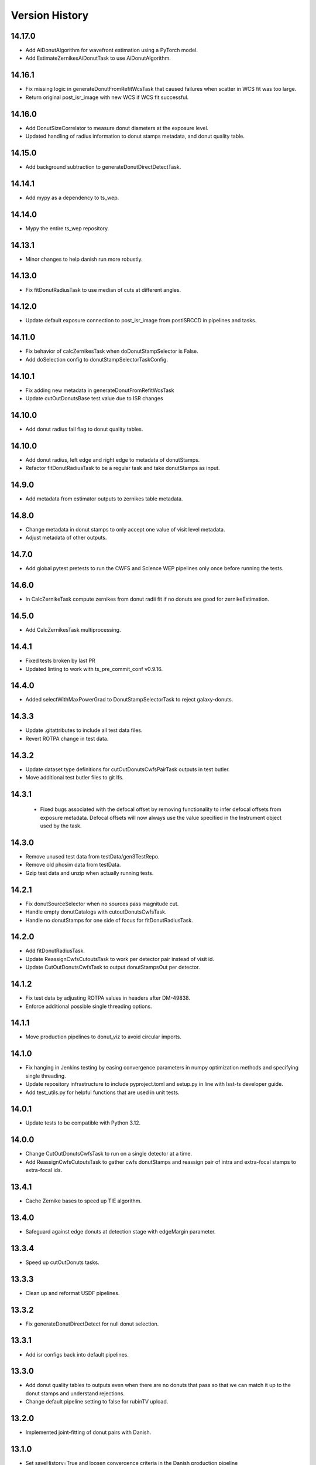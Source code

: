 .. py:currentmodule:: lsst.ts.wep

.. _lsst.ts.wep-version_history:

##################
Version History
##################

.. _lsst.ts.wep-14.17.0:

-------------
 14.17.0
-------------

* Add AiDonutAlgorithm for wavefront estimation using a PyTorch model.
* Add EstimateZernikesAiDonutTask to use AiDonutAlgorithm.

.. _lsst.ts.wep-14.16.1:

-------------
 14.16.1
-------------

* Fix missing logic in generateDonutFromRefitWcsTask that caused failures when scatter in WCS fit was too large.
* Return original post_isr_image with new WCS if WCS fit successful.

.. _lsst.ts.wep-14.16.0:

-------------
 14.16.0
-------------

* Add DonutSizeCorrelator to measure donut diameters at the exposure level.
* Updated handling of radius information to donut stamps metadata, and donut quality table.

.. _lsst.ts.wep-14.15.0:

-------------
 14.15.0
-------------

* Add background subtraction to generateDonutDirectDetectTask.

.. _lsst.ts.wep-14.14.1:

-------------
 14.14.1
-------------

* Add mypy as a dependency to ts_wep.

.. _lsst.ts.wep-14.14.0:

-------------
 14.14.0
-------------

* Mypy the entire ts_wep repository.

.. _lsst.ts.wep-14.13.1:

-------------
 14.13.1
-------------

* Minor changes to help danish run more robustly.

.. _lsst.ts.wep-14.13.0:

-------------
 14.13.0
-------------

* Fix fitDonutRadiusTask to use median of cuts at different angles.

.. _lsst.ts.wep-14.12.0:

-------------
 14.12.0
-------------

* Update default exposure connection to post_isr_image from postISRCCD in pipelines and tasks.

.. _lsst.ts.wep-14.11.0:

-------------
 14.11.0
-------------

* Fix behavior of calcZernikesTask when doDonutStampSelector is False.
* Add doSelection config to donutStampSelectorTaskConfig.

.. _lsst.ts.wep-14.10.1:

-------------
 14.10.1
-------------

* Fix adding new metadata in generateDonutFromRefitWcsTask
* Update cutOutDonutsBase test value due to ISR changes

.. _lsst.ts.wep-14.10.1:

-------------
 14.10.0
-------------

* Add donut radius fail flag to donut quality tables.

.. _lsst.ts.wep-14.10.0:

-------------
 14.10.0
-------------

* Add donut radius, left edge and right edge to metadata of donutStamps.
* Refactor fitDonutRadiusTask to be a regular task and take donutStamps as input.

.. _lsst.ts.wep-14.9.0:

-------------
 14.9.0
-------------

* Add metadata from estimator outputs to zernikes table metadata.

.. _lsst.ts.wep-14.8.0:

-------------
 14.8.0
-------------

* Change metadata in donut stamps to only accept one value of visit level metadata.
* Adjust metadata of other outputs.

.. _lsst.ts.wep-14.7.0:

-------------
 14.7.0
-------------

* Add global pytest pretests to run the CWFS and Science WEP pipelines only once before running the tests.

.. _lsst.ts.wep-14.6.0:

-------------
 14.6.0
-------------

* In CalcZernikeTask compute zernikes from donut radii fit if no donuts are good for zernikeEstimation.

.. _lsst.ts.wep-14.5.0:

-------------
 14.5.0
-------------

* Add CalcZernikesTask multiprocessing.

.. _lsst.ts.wep-14.4.1:

-------------
 14.4.1
-------------

* Fixed tests broken by last PR
* Updated linting to work with ts_pre_commit_conf v0.9.16.

.. _lsst.ts.wep-14.4.0:

-------------
 14.4.0
-------------

* Added selectWithMaxPowerGrad to DonutStampSelectorTask to reject galaxy-donuts.

.. _lsst.ts.wep-14.3.3:

-------------
 14.3.3
-------------

* Update .gitattributes to include all test data files.
* Revert ROTPA change in test data.

.. _lsst.ts.wep-14.3.2:

-------------
 14.3.2
-------------

* Update dataset type definitions for cutOutDonutsCwfsPairTask outputs in test butler.
* Move additional test butler files to git lfs.

.. _lsst.ts.wep-14.3.1:

-------------
 14.3.1
-------------

 * Fixed bugs associated with the defocal offset by removing functionality to infer defocal offsets from exposure metadata. Defocal offsets will now always use the value specified in the Instrument object used by the task.

.. _lsst.ts.wep-14.3.0:

-------------
14.3.0
-------------

* Remove unused test data from testData/gen3TestRepo.
* Remove old phosim data from testData.
* Gzip test data and unzip when actually running tests.

.. _lsst.ts.wep-14.2.1:

-------------
14.2.1
-------------

* Fix donutSourceSelector when no sources pass magnitude cut.
* Handle empty donutCatalogs with cutoutDonutsCwfsTask.
* Handle no donutStamps for one side of focus for fitDonutRadiusTask.

.. _lsst.ts.wep-14.2.0:

-------------
14.2.0
-------------

* Add fitDonutRadiusTask.
* Update ReassignCwfsCutoutsTask to work per detector pair instead of visit id.
* Update CutOutDonutsCwfsTask to output donutStampsOut per detector.

.. _lsst.ts.wep-14.1.2:

-------------
14.1.2
-------------

* Fix test data by adjusting ROTPA values in headers after DM-49838.
* Enforce additional possible single threading options.

.. _lsst.ts.wep-14.1.1:

-------------
14.1.1
-------------

* Move production pipelines to donut_viz to avoid circular imports.

.. _lsst.ts.wep-14.1.0:

-------------
14.1.0
-------------

* Fix hanging in Jenkins testing by easing convergence parameters in numpy optimization methods and specifying single threading.
* Update repository infrastructure to include pyproject.toml and setup.py in line with lsst-ts developer guide.
* Add test_utils.py for helpful functions that are used in unit tests.

.. _lsst.ts.wep-14.0.1:

-------------
14.0.1
-------------

* Update tests to be compatible with Python 3.12.

.. _lsst.ts.wep-14.0.0:

-------------
14.0.0
-------------

* Change CutOutDonutsCwfsTask to run on a single detector at a time.
* Add ReassignCwfsCutoutsTask to gather cwfs donutStamps and reassign pair of intra and extra-focal stamps to extra-focal ids.

.. _lsst.ts.wep-13.4.1:

-------------
13.4.1
-------------

* Cache Zernike bases to speed up TIE algorithm.

.. _lsst.ts.wep-13.4.0:

-------------
13.4.0
-------------

* Safeguard against edge donuts at detection stage with edgeMargin parameter.

.. _lsst.ts.wep-13.3.4:

-------------
13.3.4
-------------

* Speed up cutOutDonuts tasks.

.. _lsst.ts.wep-13.3.3:

-------------
13.3.3
-------------

* Clean up and reformat USDF pipelines.

.. _lsst.ts.wep-13.3.2:

-------------
13.3.2
-------------

* Fix generateDonutDirectDetect for null donut selection.

.. _lsst.ts.wep-13.3.1:

-------------
13.3.1
-------------

* Add isr configs back into default pipelines.

.. _lsst.ts.wep-13.3.0:

-------------
13.3.0
-------------

* Add donut quality tables to outputs even when there are no donuts that pass so that we can match it up to the donut stamps and understand rejections.
* Change default pipeline setting to false for rubinTV upload.

.. _lsst.ts.wep-13.2.0:

-------------
13.2.0
-------------

* Implemented joint-fitting of donut pairs with Danish.

.. _lsst.ts.wep-13.1.0:

-------------
13.1.0
-------------

* Set saveHistory=True and loosen convergence criteria in the Danish production pipeline
* Upgrades to the forward modeling util, including specifying flux ratios for blends, miscentering donuts, and simulating "flat" donuts without intensity patterns
* Fixed bug in forward modeling util when adding noise to large flux values

.. _lsst.ts.wep-13.0.4:

-------------
13.0.4
-------------

* Increased maxFracBadPixels in pipelines to 8 pixels per 200^2.
* Updated configs for TIE and Danish production pipelines to reflect current defaults

.. _lsst.ts.wep-13.0.3:

-------------
13.0.3
-------------

* Task plotPsfFromZern added in comCamRapidAnalysisPipeline and comCamRapidAnalysisDanishPipeline.

.. _lsst.ts.wep-13.0.2:

-------------
13.0.2
-------------

* Use _refresh_metadata in cutOutStamps function so DonutStamps have correct set of metadata when running cutOutDonuts tasks interactively.

.. _lsst.ts.wep-13.0.1:

-------------
13.0.1
-------------

* Reorganize pipelines and add daily processing and danish pipelines.

.. _lsst.ts.wep-13.0.0:

-------------
13.0.0
-------------

* enabled sparse Zernike estimation
* removed most jmax and return4Up configs in favor of nollIndices configs
* removed return4Up from estimator WfEstimator and WfAlgorithm
* added makeSparse and makeDense to Zernike utils

.. _lsst.ts.wep-12.7.0:

-------------
12.7.0
-------------

* Added requireConverge to TIE and defaulted to True in task
* Fixed bug with None types in EstimateZernikeTask metadata histories

.. _lsst.ts.wep-12.6.1:

-------------
12.6.2
-------------

* Update RA production pipeline to use group dimension in aggregate donut tables step.

.. _lsst.ts.wep-12.6.1:

-------------
12.6.1
-------------

* Added a unit test for specifying DonutStampSelector.config.maxSelect in a pipeline config yaml.

.. _lsst.ts.wep-12.6.0:

-------------
12.6.0
-------------

* Added maxSelect config to DonutStampSelector

.. _lsst.ts.wep-12.5.0:

-------------
12.5.0
-------------

* Enable CutOutDonutsScienceSensorTask to operate for a pair with same-sign focusZ.

.. _lsst.ts.wep-12.4.2:

-------------
12.4.2
-------------

* Increase stamp size in Rapid Analysis pipeline to avoid clipping donut edges.

.. _lsst.ts.wep-12.4.1:

-------------
12.4.1
-------------

* Fixed bug where CalcZernikesTask fails when the number of intra/extra stamps is not equal

.. _lsst.ts.wep-12.4.0:

-------------
12.4.0
-------------

* Added a threshold on fraction-of-bad-pixels to DonutStampSelectorTask
* Modified DonutStampSelectorTaskConfig so that, by default, selections are run on fraction-of-bad-pixels and signal-to-noise ratio.
* Modified CalcZernikesTask so that DonutStampSelectorTask is run by default
* Fixed bug where DM mask bits weren't persisting in DonutStamp

.. _lsst.ts.wep-12.3.0:

-------------
12.3.0
-------------

* Added CutOutDonutsUnpairedTask and CalcZernikesUnpairedTask

.. _lsst.ts.wep-12.2.0:

-------------
12.2.0
-------------

* Update pipelines to use zernikes table instead of separate raw, avg zernike arrays.
* Propogate visit info from donut table into donutStamps to avoid calling visitInfo from the butler.

.. _lsst.ts.wep-12.1.0:

-------------
12.1.0
-------------

* Change zernikes butler storage format to QTable.

.. _lsst.ts.wep-12.0.0:

-------------
12.0.0
-------------

* Change pandas.DataFrame outputs to Astropy Tables.

.. _lsst.ts.wep-11.5.2:

-------------
11.5.2
-------------

* Added a ComCamSim production pipeline for testing purposes.

.. _lsst.ts.wep-11.5.1:

-------------
11.5.1
-------------

* Fixed bug in donutSourceSelectorTask where the task set with maxBlended > 0 and sources with a number of overlapping donuts greater than maxBlended did not give correct blend centers in the final catalog.

.. _lsst.ts.wep-11.5.0:

-------------
11.5.0
-------------

* Add astropy table output to CalcZernikesTask.

.. _lsst.ts.wep-11.4.2:

-------------
11.4.2
-------------

* Add full comcam pipeline to pipelines folder including wep and donut_viz tasks.

.. _lsst.ts.wep-11.4.1:

-------------
11.4.1
-------------

* Fix treatment of binary dilation in calculateSN.
* Fix how calculateSN masks treat blended pixels.
* Make calculateSN formatting consistent with the rest of cutOutDonutsBaseTask.
* Add a test with a blended stamp for calculateSN.
* Make variance plane warning only appear once.
* Fix test values in test_donutStampSelectorTask due to changes to ISR in w_2024_38.

.. _lsst.ts.wep-11.4.0:

-------------
11.4.0
-------------

* Set default maxNollIndex to zk28 in estimateZernikesBase.

.. _lsst.ts.wep-11.3.0:

-------------
11.3.0
-------------

* Add option to bin donut stamps before estimating the wavefront.

.. _lsst.ts.wep-11.2.0:

-------------
11.2.0
-------------

* Change CalcZernikesTask output to be at least 2D for average as well as raw to make integration with MTAOS easier.

.. _lsst.ts.wep-11.1.0:

-------------
11.1.0
-------------

* Make maxRecenteringDistance cut more robust in cutOutDonutsBase by first subtracting median shift and then comparing shifts to maxRecenteringDistance.

.. _lsst.ts.wep-11.0.0:

-------------
11.0.0
-------------

* Add donut image quality checking.

.. _lsst.ts.wep-10.6.0:

-------------
10.6.0
-------------

* Update Image bandLabel setter to handle condition where the bandLabel is string but the string is not a valid BandLabel enumeration.

.. _lsst.ts.wep-10.5.0:

-------------
10.5.0
-------------

* Fix handling of empty exposures in generateDonutDirectDetect.

.. _lsst.ts.wep-10.4.2:

-------------
10.4.2
-------------

* Add pipelines directory to easily share pipeline templates.

.. _lsst.ts.wep-10.4.1:

-------------
10.4.1
-------------

* Add visit to donutStamps metadata.

.. _lsst.ts.wep-10.4.0:

-------------
10.4.0
-------------

* Added random field angles in lsst.ts.wep.utils.modelUtils.forwardModelPair
* Fixed two bugs related to the random number generator in lsst.ts.wep.utils.modelUtils.forwardModelPair
* Added tests for lsst.ts.wep.utils.modelUtils.forwardModelPair

.. _lsst.ts.wep-10.3.0:

-------------
10.3.0
-------------

* Added single-side-of-focus mode to the TIE.

.. _lsst.ts.wep-10.2.0:

-------------
10.2.0
-------------

* Add option to pair intra/extra focal exposures by group dimension.

.. _lsst.ts.wep-10.1.1:

-------------
10.1.1
-------------

* Separate recenterFlags in cutOutDonuts tasks metadata into recenterFlagsExtra and recenterFlagsIntra.

.. _lsst.ts.wep-10.1.0:

-------------
10.1.0
-------------

* Added lsst.ts.wep.utils.modelUtils.forwardModelPair to facilitate forward modeling donuts for testing and data exploration
* Added lsst.ts.wep.utils.plotUtils.plotTieConvergence to diagnose TIE convergence

.. _lsst.ts.wep-10.0.0:

-------------
10.0.0
-------------

* Removed Zernike units configuration from tasks so that tasks always return Zernikes in microns

.. _lsst.ts.wep-9.9.0:

-------------
9.9.0
-------------

* Add auto-dilation option to making blend masks in ImageMapper.
* Fixed bugs with blend offsets for extrafocal image masks.

.. _lsst.ts.wep-9.8.1:

-------------
9.8.1
-------------

* Fixed bug in convertMetadataToHistory that failed when array shape values were floats.

.. _lsst.ts.wep-9.8.0:

-------------
9.8.0
-------------

* Add maxRecenterDistance configuration option to cutOutDonutsBase.

.. _lsst.ts.wep-9.7.0:

-------------
9.7.0
-------------

* Change configuration options for GenerateDonutFromRefitWcsTask to specify filter for photometric catalog as well.

.. _lsst.ts.wep-9.6.0:

-------------
9.6.0
-------------

* Change CombineZernikesSigmaClipTask to use kwargs dict to set arguments in astropy.stats.sigma_clip.

.. _lsst.ts.wep-9.5.8:

-------------
9.5.8
-------------

* Update to use ts_jenkins_shared_library.

.. _lsst.ts.wep-9.5.7:

-------------
9.5.7
-------------

* Update default maxFieldDist in donutSourceSelectorTask.py after analysis in DM-42067 (see ts_analysis_notebooks/aos/vignetting).

.. _lsst.ts.wep-9.5.6:

-------------
9.5.6
-------------

* Move class diagrams to mermaid from plantUML.

.. _lsst.ts.wep-9.5.5:

-------------
9.5.5
-------------

* Correct indices used to calculate Zernike average.
* Update tests to discern whether flags and mean use the same indices.

.. _lsst.ts.wep-9.5.4:

-------------
9.5.4
-------------

* Fix blend centroid coordinates in donut stamp generation.

.. _lsst.ts.wep-9.5.3:

-------------
9.5.3
-------------

* Fixed bug where blended masks have sharp edges when using dilateBlends.

.. _lsst.ts.wep-9.5.2:

-------------
9.5.2
-------------

* Fix units in ExposurePairer and add tests.

.. _lsst.ts.wep-9.5.1:

-------------
9.5.1
-------------

* Fixed compatibility with Batoid 0.6.2

.. _lsst.ts.wep-9.5.0:

-------------
9.5.0
-------------

* Add exposure pairing for full array mode.

.. _lsst.ts.wep-9.4.0:

-------------
9.4.0
-------------

* Added the Danish wavefront estimation algorithm.

.. _lsst.ts.wep-9.3.1:

-------------
9.3.1
-------------

* Added conditional sigma clipping for averaging Zernike coefficients.

.. _lsst.ts.wep-9.3.0:

-------------
9.3.0
-------------

* Added a separate instrument for full-array mode
* Updated the ComCam mask model to match the bug fixes in Batoid

.. _lsst.ts.wep-9.2.1:

-------------
9.2.1
-------------

* Added unit test directly comparing ``ImageMapper`` optical models to Batoid raytracing.

.. _lsst.ts.wep-9.2.0:

-------------
9.2.0
-------------

* Add ``LSSTComCamSim`` as allowed camera type.

.. _lsst.ts.wep-9.1.1:

-------------
9.1.1
-------------

* Fix latiss tests by using getpass, and updating Zk values

.. _lsst.ts.wep-9.1.0:

-------------
9.1.0
-------------

* Added ``jmin`` arguments to Zernike utility functions.
* Added ``jmin`` and ``jmax`` value checks to the Zernike utility functions.

.. _lsst.ts.wep-9.0.0:

-------------
9.0.0
-------------

This is a big backwards-incompatible refactor of WEP. The major changes are:

* Split the ``cwfs`` modules into ``centroid``, and ``estimation``.
* Donut Images are now held by the ``Image`` class. This class is meant to hold information in the global camera coordinate system (CCS).
* A new ``Instrument`` class with new configurations in the ``policy/instruments`` directory. This class holds geometric information about the different telescopes and cameras, as well as interfaces with the Batoid models.
* The ``ImageMapper`` class maps ``Image`` objects between the image and pupil planes, and creates pupil and image masks. The "offAxis" model now uses a real-time band-dependent fit with Batoid. The "onAxis" and "paraxial" models work the same as before.
* The Zernike estimation classes have been generalized to allow different wavefront algorithm classes to plug into ``WfEstimator``.
* The TIE algorithm is implemented in ``estimation.TieAlgorithm``.
* There are new utilities in ``utils`` for fitting mask models and plotting mask models and the ``ImageMapper`` methods.
* ``Instrument`` configuration in tasks is now pulled from the default parameter files for each camera type. Overrides can be provided via the ``instConfigFile`` parameter. With the default instrument configurations, defocal offsets are pulled from the exposure metadata. If ``defocalOffset`` is explicitly set in the ``instConfigFile`` override, that defocal offset is used instead of the values from the exposure metadata.
* The ``donutTemplateSize`` config parameter has been removed from all the relevant tasks, as the new ``ImageMapper`` can predict the required template size. ``initialCutoutPadding`` provides padding beyond this predicted value.
* The ``multiplyMask`` and ``maskGrowthIter`` parameters have been removed from ``CutOutDonutsBase``. To mask blends during TIE fitting, instead use the ``maskKwargs`` parameter of the ``EstimateZernikesTieTask``.
* When estimating Zernikes, the maximum Noll index (jmax) is now a configurable parameter (``maxNollIndex`` in ``EstimateZernikesBaseConfig``). You can also toggle whether estimation starts from zero or from the telescope's instrinsic Zernikes. You can toggle whether the task returns the full optical path difference (OPD) or just the wavefront deviation (OPD - intrinsic Zernikes). You can toggle whether the returned Zernikes start with Noll index 4 (the previous standard), or with index 0 (matching the Galsim convention). You can also set the units of the returned Zernikes.
* The algorithm history can now be saved at the Task level using the ``saveHistory`` option in ``EstimateZernikesBaseConfig``. The history is saved in the task metadata in a json-compatible format. To convert the history back to the native format, use `utils.convertMetadataToHistory`.
* Changing from the native butler coordinate system (data visualization coordinate system with rotated wavefront sensors) to the WEP coordinate system (camera coordinate system with de-rotated wavefront sensors) now happens entirely in ``task.DonutStamp._setWepImage``. Furthermore, the ``defocal_distance`` saved in the stamp is now the detector offset (or equivalent detector offset) rather than the raw focusZ info.
* The AuxTel/LATISS unit tests have been fixed, and the LATISS Zernike calculation test has been explicitly switched to a regression test (rather than an accuracy test).
* Enum's now map to strings instead of integers. This natural Enum-string connection replaces the various utils that previously existed to map between Enums and strings.

.. _lsst.ts.wep-8.3.1:

-------------
8.3.1
-------------

* Update tests to be more robust to DM changes and fix failures after DM stack update to w_2024_08.
* Run black v24.2.

.. _lsst.ts.wep-8.3.0:

-------------
8.3.0
-------------

* Remove mask_comp and mask_pupil from DonutStamp since they don't persist and mask is already contained in MaskedImage stamp.

.. _lsst.ts.wep-8.2.0:

-------------
8.2.0
-------------

* Add background subtraction to cutOutDonutsBase.

.. _lsst.ts.wep-8.1.1:

-------------
8.1.1
-------------

* Replace calls to removed pipeBase.ButlerQuantumContext with pipeBase.QuantumContext.

.. _lsst.ts.wep-8.1.0:

-------------
8.1.0
-------------

* Remove Zemax Coordinate System (ZCS) conversions now that ts_ofc works exclusively in Camera Coordinate System (CCS).

.. _lsst.ts.wep-8.0.4:

-------------
8.0.4
-------------

* Update default config on GenerateDonutFromRefitWcsTask after updates in meas_astrom.

.. _lsst.ts.wep-8.0.3:

-------------
8.0.3
-------------

* Attach locally linear WCSs to DonutStamps.

.. _lsst.ts.wep-8.0.2:

-------------
8.0.2
-------------

* Adds support for MacOS.

.. _lsst.ts.wep-8.0.1:

-------------
8.0.1
-------------

* Add convertZernikesToPsfWidth to zernikeUtils.

.. _lsst.ts.wep-8.0.0:

-------------
8.0.0
-------------

* Save all DonutStamps with images aligned with focal plane science sensors.
* This version will break compatibility in the closed loop with Phosim and ts_phosim going forward.


.. _lsst.ts.wep-7.0.1:

-------------
7.0.1
-------------

* Fix generateDonutDirectDetect when doDonutSelection is not run.

.. _lsst.ts.wep-7.0.0:

-------------
7.0.0
-------------

* Organize all utility functions inside the ``utils`` module.

.. _lsst.ts.wep-6.4.12:

-------------
6.4.12
-------------

* Update ts_pre_commit_config with ruff.

.. _lsst.ts.wep-6.4.11:

-------------
6.4.11
-------------

* Fix GenerateDonutFromRefitWcsTask adding coord_raErr, coord_decErr fields.

.. _lsst.ts.wep-6.4.10:

-------------
6.4.10
-------------

* Update calcZernikesLatissPipeline yaml with instrument-specific setup for generateDonutDirectDetectTask.

.. _lsst.ts.wep-6.4.9:

-------------
6.4.9
-------------

* Replacing lookUpCalibrations function to use the one in lsst.fgcmcal.utilities

.. _lsst.ts.wep-6.4.8:

-------------
6.4.8
-------------

* Add github actions to check version history was updated and linting.
* Fix black and flake8 violations.
* Fix Jenkinfile.

.. _lsst.ts.wep-6.4.7:

-------------
6.4.7
-------------

* Set default optical model for comCam to onAxis.

.. _lsst.ts.wep-6.4.6:

-------------
6.4.6
-------------

* Fix tests that failed due to changes in numpy testing methods and WCS output.

.. _lsst.ts.wep-6.4.5:

-------------
6.4.5
-------------

* Update setup files with pre-commit hooks, run black and isort.

.. _lsst.ts.wep-6.4.4:

-------------
6.4.4
-------------

* In ``utility``, update ``getFilterTypeFromBandLabel`` to return ``FilterType.REF`` if the ``bandLabel`` is not recognized.

.. _lsst.ts.wep-6.4.3:

-------------
6.4.3
-------------

* Fix error in Jenkinsfile that caused git-lfs to fail when running on develop branch.

.. _lsst.ts.wep-6.4.2:

-------------
6.4.2
-------------

* Move fits files to git-lfs.

.. _lsst.ts.wep-6.4.1:

-------------
6.4.1
-------------

* Add documentation explaining how to run the WEP pipeline on the USDF batch system.

.. _lsst.ts.wep-6.4.0:

-------------
6.4.0
-------------

* Create generateDonutCatalogUtils to store common methods.
* Update generateDonutCatalogOnlineTask to match output of other generateDonutCatalog...Tasks.

.. _lsst.ts.wep-6.3.5:

-------------
6.3.5
-------------

* Make sure output from empty catalogs match that expected from catalogs with sources in donutSourceSelectorTask.
* Add tests for run method in donutSourceSelectorTask.

.. _lsst.ts.wep-6.3.4:

-------------
6.3.4
-------------

* Patch refCatalogInterface to eliminate warnings from latest version of daf_butler.

.. _lsst.ts.wep-6.3.3:

-------------
6.3.3
-------------

* Change filter name in testData/gen3TestRepo camera fits files to comply with new obs_lsst convention.

.. _lsst.ts.wep-6.3.2:

-------------
6.3.2
-------------

* Change CWFS pipeline configuration files to have 1.5mm offset included and to handle this properly in CWFS version of tasks.

.. _lsst.ts.wep-6.3.1:

-------------
6.3.1
-------------

* Directly calculate dI/dz in Algorithm, without the intermediate dI.
* Save dI/dz and I0 in Algorithm history when debugLevel>=1.

.. _lsst.ts.wep-6.3.0:

-------------
6.3.0
-------------

* Add filterLabel property to CompensableImage.

.. _lsst.ts.wep-6.2.0:

-------------
6.2.0
-------------

* Add optional pipeline task to fit WCS from direct detect donut catalogs and generate new donut catalog from reference catalogs with fit WCS.

.. _lsst.ts.wep-6.1.3:

-------------
6.1.3
-------------

* Add license information to test_generateDonutDirectDetectTask.

.. _lsst.ts.wep-6.1.2:

-------------
6.1.2
-------------

* Import MaskedImage directly from afw.image to fix errors from change in w_2023_16.

.. _lsst.ts.wep-6.1.1:

-------------
6.1.1
-------------

* Fix blend_centroid_x and blend_centroid_y to only return donuts bright enough to count as blended when maxBlended is greater than the total number of donuts.

.. _lsst.ts.wep-6.1.0:

-------------
6.1.0
-------------

* Add optional ability to specify filter in GenerateDonutCatalogWcsTask.

.. _lsst.ts.wep-6.0.2:

-------------
6.0.2
-------------

* Fix assignment of blend_centroid_x and blend_centroid_y in donut catalogs.

.. _lsst.ts.wep-6.0.1:

-------------
6.0.1
-------------

* Redesign and enhance documentation to match style and detail of other TS repositories.

.. _lsst.ts.wep-6.0.0:

-------------
6.0.0
-------------

* Rename all modules to start with lowercase in order to align with DM convention.
* Add information into documentation about how this new change breaks repositories with data processed with older versions of ts_wep and how to fix it.

.. _lsst.ts.wep-5.1.0:

-------------
5.1.0
-------------

* Add bandpass information into DonutStamp objects.

.. _lsst.ts.wep-5.0.1:

-------------
5.0.1
-------------

* Run black v23.1.0.

.. _lsst.ts.wep-5.0.0:

-------------
5.0.0
-------------

* Remove deprecated keywords in cwfs/Tool.py and deprecated function in cwfs/CompensableImage.py.
* Remove deprecated EstimateZernikes Tasks.
* Remove deprecated pipelineConfig test files.

.. _lsst.ts.wep-4.2.3:

-------------
4.2.3
-------------

* Add transposeImages as optional config to CalcZernikesTask.

.. _lsst.ts.wep-4.2.2:

-------------
4.2.2
-------------

* Add flux sort into GenerateDonutDirectDetectTask to make it consistent with other catalog generation tasks.

.. _lsst.ts.wep-4.2.1:

-------------
4.2.1
-------------

* Use nan string instead of None so we can convert to float and use writeFits method in DonutStamps successfully and save in butler.

.. _lsst.ts.wep-4.2.0:

-------------
4.2.0
-------------

* Add DonutQuickMeasurementTask.py to incorporate quick donut detection and measurement using LSST Science Pipelines.
* Integrate DonutQuickMeasurementTask into GenerateDonutDirectDetectTask to speed up direct detection catalog generation.

.. _lsst.ts.wep-4.1.0:

-------------
4.1.0
-------------

* GenerateDonutCatalogWcsTask takes filter information from exposures automatically.
* DonutSourceSelectorTask uses policy/task/magLimitStar.yaml for default magnitude limits.

.. _lsst.ts.wep-4.0.4:

-------------
4.0.4
-------------

* Update calls to deprecated LoadIndexedReferenceObjectsTask to use LoadReferenceObjectsTask.

.. _lsst.ts.wep-4.0.3:

-------------
4.0.3
-------------

* Add blend_centroid_x and blend_centroid_y to GenerateDonutDirectDetectTask catalogs.

.. _lsst.ts.wep-4.0.2:

-------------
4.0.2
-------------

* Fix test_estimateZernikesCwfsTask call to ButlerQuantumContext.

.. _lsst.ts.wep-4.0.1:

-------------
4.0.1
-------------

* Remove Gen2 daf_persistence from UPS table.

.. _lsst.ts.wep-4.0.0:

-------------
4.0.0
-------------

* Add masked deblending to CompensableImage and pipeline tasks.
* Change how DonutSourceSelectorTask works by adding minBlendedSeparation parameter and changing DonutRadius to unblendedSeparation parameter.

.. _lsst.ts.wep-3.2.0:

-------------
3.2.0
-------------

* Port Latiss functionality from EstimateZernikesLatissTask into CutOutDonutsScienceSensorTask + CalcZernikesTask pipeline.
* Deprecate EstimateZernikes family of tasks. These tasks will no longer be updated and will be removed after January 2023.

.. _lsst.ts.wep-3.1.5:

-------------
3.1.5
-------------

* Throw exception when auxTel is trying to use offAxis model.

.. _lsst.ts.wep-3.1.4:

-------------
3.1.4
-------------

* Remove imageCoCenter step from Algorithm.
* Add DeprecationWarning that imageCoCenter function in CompensableImage will be removed after January 2023.

.. _lsst.ts.wep-3.1.3:

-------------
3.1.3
-------------

* Added default value to DonutStamp for DFC_DIST to allow the butler to read DonutStamp from repositories created with older versions of ts_wep.

.. _lsst.ts.wep-3.1.2:

-------------
3.1.2
-------------

* Update phosimOutput corner sensors test files.

.. _lsst.ts.wep-3.1.1:

-------------
3.1.1
-------------

* Fix tests pipeline yaml files updating the ISR setting to use 'MEDIAN' for overscan fit type.
* Remove obsolete _generateTestExposures.
* Fix `test_generateDonutDirectDetectTask.py`

.. _lsst.ts.wep-3.1.0:

-------------
3.1.0
-------------

* Added a history to the Algorithm class that stores intermediate products of the algorithm (see `Algorithm.getHistory()`).
* Fixed the algorithm so that it is once again symmetric with respect to I1 and I2.
  This involved simplifying the way that mask and image orientation are handled for the extrafocal image (see below).
* Added the option to create masks in the orientation of the original images by setting `compensated=False` in `CompensableImage.makeMask()`.

.. _lsst.ts.wep-3.0.1:

-------------
3.0.1
-------------

* Fix ``test_generateDonutCatalogWcsTask.py`` to work with more recent versions of the DM stack.

.. _lsst.ts.wep-3.0.0:

-------------
3.0.0
-------------

* Refactor tasks to directly accept instrument parameters in their configuration.

.. _lsst.ts.wep-2.7.0:

-------------
2.7.0
-------------

* Remove dictionary defining allowable offsets in Instrument.py and replace with settable parameter.
* Allow Instrument.py to be configured directly from dictionary of instrument parameters in addition to policy file.

.. _lsst.ts.wep-2.6.0:

-------------
2.6.0
-------------

* Replace getters and setters in Instrument.py with properties to make more pythonic.
* Update Algorithm, CompensableImage and DonutTemplateModel with new Instrument.py design.

.. _lsst.ts.wep-2.5.8:

-------------
2.5.8
-------------

* Change focusZ in headers of repackaged phosim data to be in mm instead of microns after phosim_utils update.

.. _lsst.ts.wep-2.5.7:

-------------
2.5.7
-------------

* Add defocal distance into DonutStamp.

.. _lsst.ts.wep-2.5.6:

-------------
2.5.6
-------------

* Fix task input order in test_estimateZernikes... tests.

.. _lsst.ts.wep-2.5.5:

-------------
2.5.5
-------------

* Change default maxFieldDistance in DonutSourceSelectorTask.py to 1.813 degrees based upon results from DM-33180.
* Fix test in test_calcZernikesTaskScienceSensor to use correct intraFocal dataId.

.. _lsst.ts.wep-2.5.4:

-------------
2.5.4
-------------

* Update science sensor and LATISS tasks to get focusZ from exposure visitInfo instead of metadata after update in DM-35186.

.. _lsst.ts.wep-2.5.3:

-------------
2.5.3
-------------

* Update tests and gen3TestRepo to work with latest version of the stack (w_2022_28).

.. _lsst.ts.wep-2.5.2:

-------------
2.5.2
-------------

* Add ComCam to donutTemplateModel.
* Add error message to donutTemplateModel for AuxTel if not run with 'onAxis' optical model.

.. _lsst.ts.wep-2.5.1:

-------------
2.5.1
-------------

* Correct orientation of masks in pipeline tasks.

.. _lsst.ts.wep-2.5.0:

-------------
2.5.0
-------------

* Update names of cMask to mask_comp (padded), pMask to mask_pupil (non-padded)
* Correct output of getPaddedMask to mask_comp, getNonPaddedMask to mask_pupil

.. _lsst.ts.wep-2.4.4:

-------------
2.4.4
-------------

* Added documentation link to the README.

.. _lsst.ts.wep-2.4.3:

-------------
2.4.3
-------------

* Fix online documentation build errors.

.. _lsst.ts.wep-2.4.2:

-------------
2.4.2
-------------

* Remove matplotlib backend switching in PlotUtil.py

.. _lsst.ts.wep-2.4.1:

-------------
2.4.1
-------------

* Add information on Jupyter Notebooks in ts_analysis_notebooks to README.

.. _lsst.ts.wep-2.4.0:

-------------
2.4.0
-------------

* Add CutOutDonuts tasks and CalcZernikesTask to separate cutting out donut stamps and calculating Zernikes from donut stamps as separate tasks.

.. _lsst.ts.wep-2.3.8:

-------------
2.3.8
-------------

* Remove phosim_utils dependency.

.. _lsst.ts.wep-2.3.7:

-------------
2.3.7
-------------

* Optimize CWFS algorithms.

.. _lsst.ts.wep-2.3.6:

-------------
2.3.6
-------------

* Fix rotation of sensors in EstimateZernikesBase.

.. _lsst.ts.wep-2.3.5:

-------------
2.3.5
-------------

* Update scipy.ndimage namespace to fix deprecation warnings.
* Run black v22.3.

.. _lsst.ts.wep-2.3.4:

-------------
2.3.4
-------------

* Fix test for `EstimateZernikesLatissTask`, to run for any user with /repo/main/ access.

.. _lsst.ts.wep-2.3.3:

-------------
2.3.3
-------------

* Add donut location configuration setting to `DonutSourceSelectorTask`.

.. _lsst.ts.wep-2.3.2:

-------------
2.3.2
-------------

* Change `CombineZernikesSigmaClip` to use the more robust `mad_std` standard deviation algorithm.
* Add `maxZernClip` configuration parameter to `CombineZernikesSigmaClip`.
* Change `CombineZernikes` metadata to use integer flags.

.. _lsst.ts.wep-2.3.1:

-------------
2.3.1
-------------

* Rely on GalSim for Zernike and Cartesian polynomial evaluation.

.. _lsst.ts.wep-2.3.0:

-------------
2.3.0
-------------

* Add `EstimateZernikesLatissTask` to process auxTel data
* Add `GenerateDonutDirectDetectTask` to find donuts with template fitting
* Add choices for binary image creation in `DonutDetector`
* Add `getCamType` and `getDefocalDisInMm` to `Utility`
* Add donut template for auxTel in  `DonutTemplateModel`

.. _lsst.ts.wep-2.2.4:

-------------
2.2.4
-------------

* Update Jenkinsfile to always pull the image before new builds and improve cleanup stages to make build more robust.

.. _lsst.ts.wep-2.2.3:

-------------
2.2.3
-------------

* Change `EstimateZernikesCwfsTask` to be able to accept only a single pair of wavefront sensors.
* Remove `runQuantum` function from `EstimateZernikesScienceSensorTask` since it does not add any functionality now that the task gets the camera from the butler.

.. _lsst.ts.wep-2.2.2:

-------------
2.2.2
-------------

* Update functions marked deprecated as of stack version `w_2022_06`.

.. _lsst.ts.wep-2.2.1:

-------------
2.2.1
-------------

* Distinguish AuxTel ZWO camera from LATISS

.. _lsst.ts.wep-2.2.0:

-------------
2.2.0
-------------

* Add CombineZernikes...Tasks that combine the Zernike coefficients from multiple donut pairs into a single set of coefficients.

.. _lsst.ts.wep-2.1.4:

-------------
2.1.4
-------------

* Remove `timeMethod` deprecation warnings and use static calibration camera.

.. _lsst.ts.wep-2.1.3:

-------------
2.1.3
-------------

* Fix maxBlended parameter in DonutSourceSelectorTask and improve tests to check this configuration setting.

.. _lsst.ts.wep-2.1.2:

-------------
2.1.2
-------------

* Make sure catalogs from GenerateDonutCatalog...Tasks have same columns.

.. _lsst.ts.wep-2.1.1:

-------------
2.1.1
-------------

* Get camera from the butler when running pipeline tasks.

.. _lsst.ts.wep-2.1.0:

-------------
2.1.0
-------------

* Refactor GenerateDonutCatalog*.py tasks.
* Update EstimateZernikes...Tasks after DonutCatalog refactor.

.. _lsst.ts.wep-2.0.4:

-------------
2.0.4
-------------

* Add DonutSourceSelectorTask to task module.

.. _lsst.ts.wep-2.0.3:

-------------
2.0.3
-------------

* Add RefCatalogInterface to task module.

.. _lsst.ts.wep-2.0.2:

-------------
2.0.2
-------------

* Patch to work with weekly `w_2022_2`:
    * `loadSkyCircle` no longer returns centroid column, use `loadPixelBox` instead.

.. _lsst.ts.wep-2.0.1:

-------------
2.0.1
-------------

* Patch to work with latest weekly.
* Update Jenkinsfile for CI job:
    * git command is no longer working after the latest update on our Jenkins server.
    * update path to plantuml.

.. _lsst.ts.wep-2.0.0:

-------------
2.0.0
-------------

* Removed code not used in Gen3 Pipelines.

.. _lsst.ts.wep-1.8.2:

-------------
1.8.2
-------------

* Removed CreatePhosimDonutTemplates.py and moved to `ts_phosim`.

.. _lsst.ts.wep-1.8.1:

-------------
1.8.1
-------------

* Get sensor orientation and field position directly from camera through new DonutStamp objects instead of using SourceProcessor.
* Fix rotation of postage stamps sent to WFEsti.

.. _lsst.ts.wep-1.8.0:

-------------
1.8.0
-------------

* Refactored DonutStamp.py and added ability to recreate masks as afwImage.Mask objects.

.. _lsst.ts.wep-1.7.10:

-------------
1.7.10
-------------

* Save outputZernikes for pairs of wavefront detectors not just a single output for all detectors.

.. _lsst.ts.wep-1.7.9:

-------------
1.7.9
-------------

* Remove _shiftCenterWfs from Source Processor.

.. _lsst.ts.wep-1.7.8:

-------------
1.7.8
-------------

* Update stamp rotations to work with CWFS.

.. _lsst.ts.wep-1.7.7:

-------------
1.7.7
-------------

* Update focalplanelayout.txt with new Euler angle for SW0 sensors.

.. _lsst.ts.wep-1.7.6:

-------------
1.7.6
-------------
* Update donutStamp with archive property.
* Add `LSSTCam/calib` to collections path in test Gen3 pipelines.

.. _lsst.ts.wep-1.7.5:

-------------
1.7.5
-------------

* Break generic pieces of GenerateDonutCatalogOnlineTask.py into GenerateDonutCatalogOnlineBase.py
* Add GenerateDonutCatalogWcsTask.py to calculate donut catalogs when WCS is available

.. _lsst.ts.wep-1.7.4:

-------------
1.7.4
-------------

* Remove old e-image corner wavefront sensor files.
* Add updated corner wavefront sensor test data.
* Add CWFS Zernikes code and tests.

.. _lsst.ts.wep-1.7.3:

-------------
1.7.3
-------------

* Break generic pieces of EstimateZernikesFamTask.py into EstimateZernikesBase.py

.. _lsst.ts.wep-1.7.2:

-------------
1.7.2
-------------

* Fix ``append`` and ``extend`` methods in ``DonutStamps.py``.
* Update tests in ``test_donutStamps.py`` to properly check ``append`` and ``extend`` methods.

.. _lsst.ts.wep-1.7.1:

-------------
1.7.1
-------------

* Update ``FOCUSZ`` parameter in test data.

.. _lsst.ts.wep-1.7.0:

-------------
1.7.0
-------------

* Replace ``WcsSol`` by DM's wcs code in ``GenerateDonutCatalogOnlineTask``.
* Fix intra/extra zernike selection.

.. _lsst.ts.wep-1.6.9:

-------------
1.6.9
-------------

* Add focusz as an argument to repackagePhosimImages in CreatePhosimDonutTemplates.py

.. _lsst.ts.wep-1.6.8:

-------------
1.6.8
-------------

* Return both raw and averaged Zernikes to Butler repository in EstimateZernikesFamTask.py.

.. _lsst.ts.wep-1.6.7:

-------------
1.6.7
-------------

* Fix flake error and update Jenkinsfile

.. _lsst.ts.wep-1.6.6:

-------------
1.6.6
-------------

* Remove 90 degree offset from WcsSol.py now that phosim headers are updated.

.. _lsst.ts.wep-1.6.5:

-------------
1.6.5
-------------

* Use `FOCUSZ` header information in EstimateZernikesFamTask.py.

.. _lsst.ts.wep-1.6.4:

-------------
1.6.4
-------------

* Add EstimateZernikesFamTask.py to calculate Zernike coefficients in full-array mode through a Gen 3 pipeline.

.. _lsst.ts.wep-1.6.3:

-------------
1.6.3
-------------

* Add DonutStamp and DonutStamps storage classes to hold postage stamps of donuts.

.. _lsst.ts.wep-1.6.2:

-------------
1.6.2
-------------

* Update ROTANG header in realComcam test files

.. _lsst.ts.wep-1.6.1:

-------------
1.6.1
-------------

* Update GenerateDonutCatalogOnlineTask.py to get instrument directly from pipeline configuration.
* Setup `ctrl_mpexec` package in Jenkinsfile so tests can run `pipetask` command.

.. _lsst.ts.wep-1.6.0:

-------------
1.6.0
-------------

* Create new task module
* Add GenerateDonutCatalogOnlineTask.py in task module
* Add `tests/testData/gen3TestRepo` as sample Gen 3 repo for testing

.. _lsst.ts.wep-1.5.9:

-------------
1.5.9
-------------

* Build and upload documentation as part of the CI job.
* Use develop-env image for the CI job, due to the need of java to build the documentation.
* Disable concurrent builds.
* Fix docstring in `SourceSelector.connect` method.

.. _lsst.ts.wep-1.5.8:

-------------
1.5.8
-------------

* Reformat the code by `black` v20.8b1.

.. _lsst.ts.wep-1.5.7:

-------------
1.5.7
-------------

* Update import of `DetectorType`.

.. _lsst.ts.wep-1.5.6:

-------------
1.5.6
-------------

* Reformat code with `black`.

.. _lsst.ts.wep-1.5.5:

-------------
1.5.5
-------------

* Add `DonutDetector` class.

.. _lsst.ts.wep-1.5.4:

-------------
1.5.4
-------------

* Update to using ``LsstCamMapper`` and new geometry, including ``focalplanelayout.txt``

.. _lsst.ts.wep-1.5.3:

-------------
1.5.3
-------------

* Add ``DonutTemplatePhosim`` class.
* Add ``CreatePhosimDonutTemplates`` class and add ``bin.src/runCreatePhosimDonutTemplates.py``

.. _lsst.ts.wep-1.5.2:

-------------
1.5.2
-------------

* Fix the ``ZernikeMaskedFit()`` when passing masked data

.. _lsst.ts.wep-1.5.1:

-------------
1.5.1
-------------

* Add donut template classes to make templates for ``CentroidConvolveTemplate``.
* Add ``DonutTemplateFactory``, ``DonutTemplateDefault``, and ``DonutTemplateModel``.

.. _lsst.ts.wep-1.5.0:

-------------
1.5.0
-------------

* Add ``CentroidConvolveTemplate`` as a new centroid finding method.

.. _lsst.ts.wep-1.4.9:

-------------
1.4.9
-------------

* Unify the line ending to LF.

.. _lsst.ts.wep-1.4.8:

-------------
1.4.8
-------------

* Remove the ``abbrevDectectorName()`` and ``expandDetectorName()``.
* Remove the unused arguments of ``epoch``, ``includeDistortion``, and ``mjd`` in WCS related functions.
* Fix the ``calcWfErr()`` for the **LsstCamMapper**.

.. _lsst.ts.wep-1.4.7:

-------------
1.4.7
-------------

* Remove ``sims`` and ``obs_lsstSim`` dependencies.
* Update WCS code to use ``obs_lsst``.

.. _lsst.ts.wep-1.4.6:

-------------
1.4.6
-------------

* Use the ``sims_w_2020_38``.

.. _lsst.ts.wep-1.4.5:

-------------
1.4.5
-------------

* Use the ``sims_w_2020_36``.
* Support the LSST full-array mode (FAM). Add the classes of **BaseCwfsTestCase** and **BaseBscTestCase**.
* Put the limits of star's magnitude into a configuration file.
* Remove the serialization functions in **FilterType** enum.

.. _lsst.ts.wep-1.4.4:

-------------
1.4.4
-------------

* Use the ``pybind11`` instead of ``cython``.
* Add the ``clang-format`` check to ``.githooks``.

.. _lsst.ts.wep-1.4.3:

-------------
1.4.3
-------------

* Reformat the code by ``black``.
* Add the ``black`` check to ``.githooks``.
* Ignore ``flake8`` check of E203 ans W503 for the ``black``.
* Use the ``sims_w_2020_21``.

.. _lsst.ts.wep-1.4.2:

-------------
1.4.2
-------------

* Improved handling of IO errors - catch more OS Errors instead of only file not exists.

.. _lsst.ts.wep-1.4.1:

-------------
1.4.1
-------------

* Add the function to recenter the donut image with the template.
* Add the instrument and test data of auxilirary telescope.

.. _lsst.ts.wep-1.4.0:

-------------
1.4.0
-------------

* Use the ``sims_w_2020_15``.
* Use the factory pattern for deblend module.

.. _lsst.ts.wep-1.3.9:

-------------
1.3.9
-------------

* Use the ``sims_w_2020_14``.

.. _lsst.ts.wep-1.3.8:

-------------
1.3.8
-------------

* Use the ``sims_w_2020_07``.

.. _lsst.ts.wep-1.3.7:

-------------
1.3.7
-------------

* Use the ``sims_w_2020_06``.
* Skip two tests in **test_butlerWrapper.py** and **test_camIsrWrapper.py** for the bugs in upstream.
* Feedback to DM team.

.. _lsst.ts.wep-1.3.6:

-------------
1.3.6
-------------

* Use the ``sims_w_2020_04``.

.. _lsst.ts.wep-1.3.5:

-------------
1.3.5
-------------

* Use the ``sims_w_2019_50``.

.. _lsst.ts.wep-1.3.4:

-------------
1.3.4
-------------

* Use the ``sims_w_2019_38``.

.. _lsst.ts.wep-1.3.3:

-------------
1.3.3
-------------

* Use the ``sims_w_2019_31``.
* Remove the ``conda`` package installation in **Jenkinsfile**.
* Update the permission of workspace after the unit test.

.. _lsst.ts.wep-1.3.2:

-------------
1.3.2
-------------

* Use the ``sims_w_2019_29``.
* Add the unit tests of ``cwfs`` module to check the outputs of cython related code.
* Move the ``plotImage()`` from **Tool.py** to **PlotUtil.py**.
* Install the ``ipython`` in **Jenkinsfile** to make the test environment to be consistent with the development.

.. _lsst.ts.wep-1.3.1:

-------------
1.3.1
-------------

* Use the factory pattern for centroid find algorithms.
* Move the **SensorWavefrontError** class of ``ts_ofc`` to here.

.. _lsst.ts.wep-1.3.0:

-------------
1.3.0
-------------

* Use ``sims_w_2019_24``.
* Support the eimage.
* Enable to update and save the setting file.

.. _lsst.ts.wep-1.2.9:

-------------
1.2.9
-------------

* Use ``sims_w_2019_22``.
* Adapt the new version of ``ip_isr`` that fixes the bug that can not do the ISR continuously.

.. _lsst.ts.wep-1.2.8:

-------------
1.2.8
-------------

* Use ``sims_w_2019_20``.

.. _lsst.ts.wep-1.2.7:

-------------
1.2.7
-------------

* Put the default BSC path and sky file path in default ``yaml`` file.
* Concrete **WEPCalculation** class will connect and disconnect the database at each query.
* Use ``sims_w_2019_18``.

.. _lsst.ts.wep-1.2.6:

-------------
1.2.6
-------------

* Utilize the interface classes to main telescope active optics system (MTAOS).
* Use ``sims_w_2019_17``.

.. _lsst.ts.wep-1.2.5:

-------------
1.2.5
-------------

* Support the ``documenteer``.

.. _lsst.ts.wep-1.2.4:

-------------
1.2.4
-------------

* Use the ``yaml`` format for configuration files of ``cwfs`` module.
* Use ``sims_w_2019_15``.

.. _lsst.ts.wep-1.2.3:

-------------
1.2.3
-------------

* Add the ``eups`` as the package manager.
* Use ``sims_w_2019_12``.

.. _lsst.ts.wep-1.2.2:

-------------
1.2.2
-------------

* Add the **RawExpData** class and update the related functions.

.. _lsst.ts.wep-1.2.1:

-------------
1.2.1
-------------

* Add the interface to **MTAOS** in ``ctrlIntf`` module.

.. _lsst.ts.wep-1.1.1:

-------------
1.1.1
-------------

* Updated to use the scientific pipeline of ``sims_w_2019_02``.
* Add the referece filter type.

.. _lsst.ts.wep-1.1.0:

-------------
1.1.0
-------------

* Updated the WEP to use the ``obs_lsst`` and scientific pipeline of ``sims_w_2018_47``.
* The ``phosim_utils`` is used to repackage the PhoSim output amplifer images to the format of multi-extention FITS.

.. _lsst.ts.wep-1.0.1:

-------------
1.0.1
-------------

* Updated the WEP to use the obs_lsst and scientific pipeline of ``sims_w_2018_47``.
* The phosim_utils is used to repackage the PhoSim output amplifer images to the format of multi-extention FITS.

.. _lsst.ts.wep-1.0.0:

-------------
1.0.0
-------------

* Finished the WEP in totally ideal condition with the scientific pipeline v.14.
